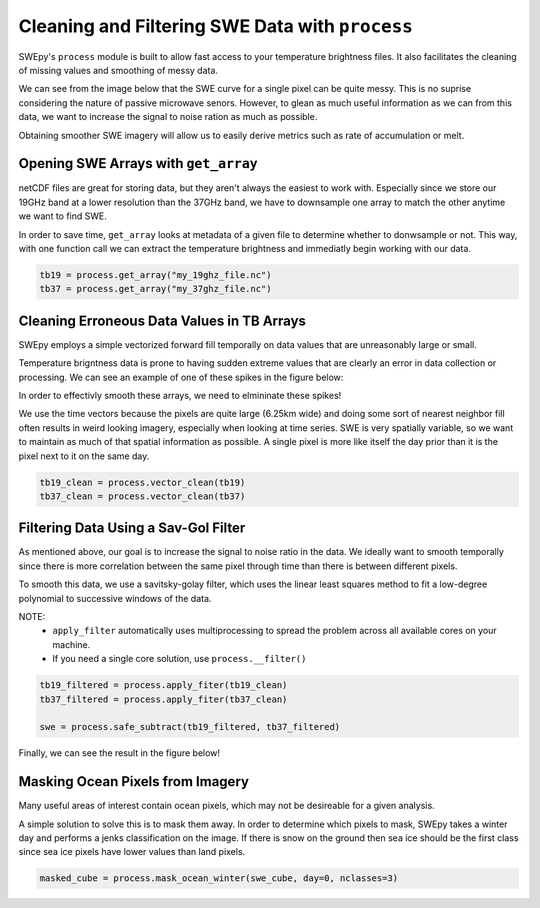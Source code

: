 Cleaning and Filtering SWE Data with ``process``
================================================

SWEpy's ``process`` module is built to allow fast access to your temperature brightness files.
It also facilitates the cleaning of missing values and smoothing of messy data. 

We can see from the image below that the SWE curve for a single pixel can be quite messy. This 
is no suprise considering the nature of passive microwave senors. However, to glean as much useful
information as we can from this data, we want to increase the signal to noise ration as much as possible.

.. image:: un_smooth_swe.png

Obtaining smoother SWE imagery will allow us to easily derive metrics such as rate of accumulation or melt.

Opening SWE Arrays with ``get_array``
-------------------------------------

netCDF files are great for storing data, but they aren't always the easiest to work with. Especially 
since we store our 19GHz band at a lower resolution than the 37GHz band, we have to downsample one array 
to match the other anytime we want to find SWE. 

In order to save time, ``get_array`` looks at metadata of a given file to determine whether to donwsample or not.
This way, with one function call we can extract the temperature brightness and immediatly begin working with our data.

.. code-block:: python 

    tb19 = process.get_array("my_19ghz_file.nc")
    tb37 = process.get_array("my_37ghz_file.nc")


Cleaning Erroneous Data Values in TB Arrays
-------------------------------------------

SWEpy employs a simple vectorized forward fill temporally on data values that are unreasonably large or small. 

Temperature brigntness data is prone to having sudden extreme values that are clearly an error in data collection or processing.
We can see an example of one of these spikes in the figure below:

.. image:: spikes_in_swe.png

In order to effectivly smooth these arrays, we need to elmininate these spikes!

We use the time vectors because the pixels are quite large (6.25km wide) and doing some sort of nearest neighbor fill
often results in weird looking imagery, especially when looking at time series. SWE is very spatially variable, so we
want to maintain as much of that spatial information as possible. A single pixel is more like itself the day prior than
it is the pixel next to it on the same day. 

.. code-block:: python

    tb19_clean = process.vector_clean(tb19)
    tb37_clean = process.vector_clean(tb37)


Filtering Data Using a Sav-Gol Filter
-------------------------------------

As mentioned above, our goal is to increase the signal to noise ratio in the data. We ideally want to smooth temporally 
since there is more correlation between the same pixel through time than there is between different pixels. 

To smooth this data, we use a savitsky-golay filter, which uses the linear least squares method to fit a low-degree polynomial 
to successive windows of the data. 

NOTE: 
    - ``apply_filter`` automatically uses multiprocessing to spread the problem across all available cores on your machine. 
    - If you need a single core solution, use ``process.__filter()``

.. code-block:: python

    tb19_filtered = process.apply_fiter(tb19_clean)
    tb37_filtered = process.apply_fiter(tb37_clean)

    swe = process.safe_subtract(tb19_filtered, tb37_filtered)

Finally, we can see the result in the figure below!

.. image:: smoothing.png


Masking Ocean Pixels from Imagery
---------------------------------

Many useful areas of interest contain ocean pixels, which may not be desireable for a given analysis. 

A simple solution to solve this is to mask them away. In order to determine which pixels to mask, SWEpy
takes a winter day and performs a jenks classification on the image. If there is snow on the ground then 
sea ice should be the first class since sea ice pixels have lower values than land pixels. 

.. code-block:: python 

    masked_cube = process.mask_ocean_winter(swe_cube, day=0, nclasses=3)